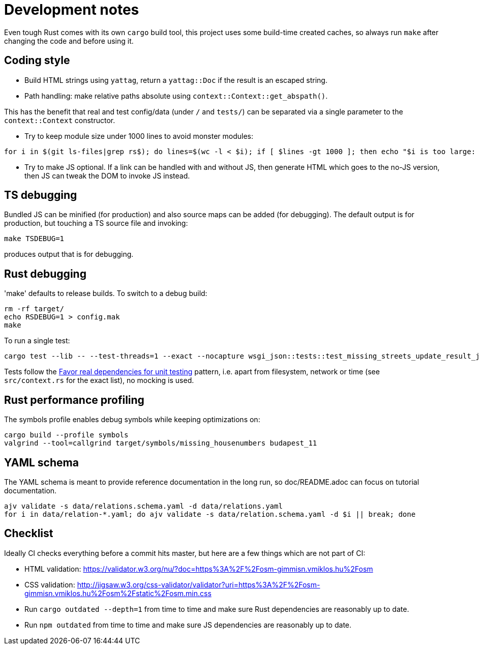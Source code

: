 = Development notes

Even tough Rust comes with its own `cargo` build tool, this project uses some build-time created
caches, so always run `make` after changing the code and before using it.

== Coding style

- Build HTML strings using `yattag`, return a `yattag::Doc` if the result is an escaped string.

- Path handling: make relative paths absolute using `context::Context::get_abspath()`.

This has the benefit that real and test config/data (under `/` and `tests/`) can be separated via a
single parameter to the `context::Context` constructor.

- Try to keep module size under 1000 lines to avoid monster modules:

----
for i in $(git ls-files|grep rs$); do lines=$(wc -l < $i); if [ $lines -gt 1000 ]; then echo "$i is too large: $lines lines"; fi; done
----

- Try to make JS optional. If a link can be handled with and without JS, then generate HTML which
  goes to the no-JS version, then JS can tweak the DOM to invoke JS instead.

== TS debugging

Bundled JS can be minified (for production) and also source maps can be added (for debugging). The
default output is for production, but touching a TS source file and invoking:

----
make TSDEBUG=1
----

produces output that is for debugging.

== Rust debugging

'make' defaults to release builds. To switch to a debug build:

----
rm -rf target/
echo RSDEBUG=1 > config.mak
make
----

To run a single test:

----
cargo test --lib -- --test-threads=1 --exact --nocapture wsgi_json::tests::test_missing_streets_update_result_json
----

Tests follow the
https://stackoverflow.blog/2022/01/03/favor-real-dependencies-for-unit-testing/[Favor real
dependencies for unit testing] pattern, i.e. apart from filesystem, network or time (see
`src/context.rs` for the exact list), no mocking is used.

== Rust performance profiling

The symbols profile enables debug symbols while keeping optimizations on:

----
cargo build --profile symbols
valgrind --tool=callgrind target/symbols/missing_housenumbers budapest_11
----

== YAML schema

The YAML schema is meant to provide reference documentation in the long run, so doc/README.adoc can
focus on tutorial documentation.

----
ajv validate -s data/relations.schema.yaml -d data/relations.yaml
for i in data/relation-*.yaml; do ajv validate -s data/relation.schema.yaml -d $i || break; done
----

== Checklist

Ideally CI checks everything before a commit hits master, but here are a few
things which are not part of CI:

- HTML validation: https://validator.w3.org/nu/?doc=https%3A%2F%2Fosm-gimmisn.vmiklos.hu%2Fosm

- CSS validation:
  http://jigsaw.w3.org/css-validator/validator?uri=https%3A%2F%2Fosm-gimmisn.vmiklos.hu%2Fosm%2Fstatic%2Fosm.min.css

- Run `cargo outdated --depth=1` from time to time and make sure Rust dependencies are reasonably up to date.

- Run `npm outdated` from time to time and make sure JS dependencies are reasonably up to date.
